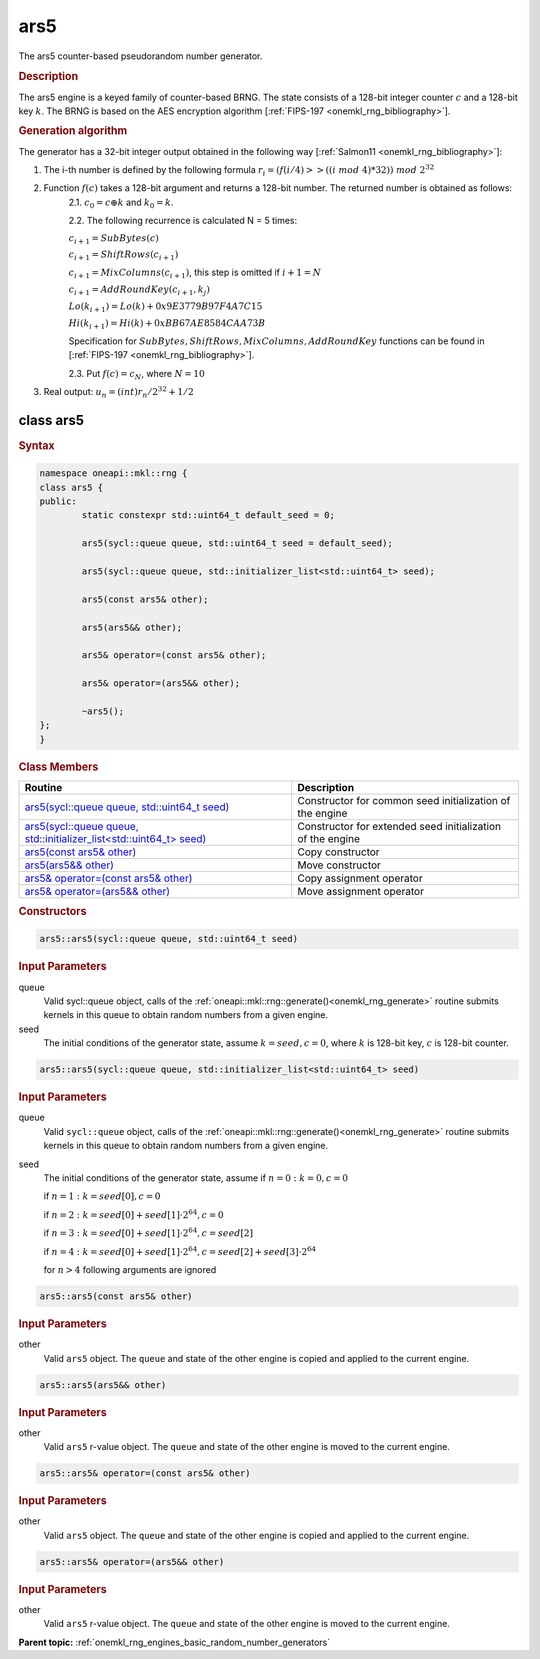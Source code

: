 .. SPDX-FileCopyrightText: 2019-2020 Intel Corporation
..
.. SPDX-License-Identifier: CC-BY-4.0

.. _onemkl_rng_ars5:

ars5
====

The ars5 counter-based pseudorandom number generator.

.. _onemkl_rng_ars5_description:

.. rubric:: Description

The ars5 engine is a keyed family of counter-based BRNG. The state consists of a 128-bit integer counter :math:`c` and a 128-bit key :math:`k`. The BRNG is based on the AES encryption algorithm [:ref:`FIPS-197 <onemkl_rng_bibliography>`].

.. container:: section

    .. rubric:: Generation algorithm

    The generator has a 32-bit integer output obtained in the following way [:ref:`Salmon11 <onemkl_rng_bibliography>`]:

    1. The i-th number is defined by the following formula :math:`r_i=(f(i/ 4) >> ((i \ mod \ 4) * 32)) \ mod \ 2 ^ {32}`
    2. Function :math:`f(c)` takes a 128-bit argument and returns a 128-bit number. The returned number is obtained as follows:
        2.1. :math:`c_0 = c \oplus k` and :math:`k_0 = k`.

        2.2. The following recurrence is calculated N = 5 times:

        :math:`c_{i+1} = SubBytes(c)`

        :math:`c_{i+1} = ShiftRows(c_{i+1})`

        :math:`c_{i+1} = MixColumns(c_{i+1})`, this step is omitted if :math:`i+1 = N`

        :math:`c_{i+1} = AddRoundKey(c_{i+1}, k_j)`

        :math:`Lo(k_{i+1}) = Lo(k) + 0x9E3779B97F4A7C15`

        :math:`Hi(k_{i+1}) = Hi(k) + 0xBB67AE8584CAA73B`

        Specification for :math:`SubBytes, ShiftRows, MixColumns, AddRoundKey` functions can be found in [:ref:`FIPS-197 <onemkl_rng_bibliography>`].

        2.3. Put :math:`f(c) = c_N`, where :math:`N = 10`

    3. Real output: :math:`u_n=(int)r_n / 2^{32} + 1/2`

.. _onemkl_rng_ars5_description_syntax:

class ars5
----------

.. rubric:: Syntax

.. code-block:: cpp

    namespace oneapi::mkl::rng {
    class ars5 {
    public:
            static constexpr std::uint64_t default_seed = 0;

            ars5(sycl::queue queue, std::uint64_t seed = default_seed);

            ars5(sycl::queue queue, std::initializer_list<std::uint64_t> seed);

            ars5(const ars5& other);

            ars5(ars5&& other);

            ars5& operator=(const ars5& other);

            ars5& operator=(ars5&& other);

            ~ars5();
    };
    }

.. container:: section

    .. rubric:: Class Members

    .. list-table::
        :header-rows: 1

        * - Routine
          - Description
        * - `ars5(sycl::queue queue, std::uint64_t seed)`_
          - Constructor for common seed initialization of the engine
        * - `ars5(sycl::queue queue, std::initializer_list<std::uint64_t> seed)`_
          - Constructor for extended seed initialization of the engine
        * - `ars5(const ars5& other)`_
          - Copy constructor
        * - `ars5(ars5&& other)`_
          - Move constructor
        * - `ars5& operator=(const ars5& other)`_
          - Copy assignment operator
        * - `ars5& operator=(ars5&& other)`_
          - Move assignment operator

.. container:: section

    .. rubric:: Constructors

    .. _`ars5(sycl::queue queue, std::uint64_t seed)`:

    .. code-block:: cpp

      ars5::ars5(sycl::queue queue, std::uint64_t seed)

    .. container:: section

        .. rubric:: Input Parameters

        queue
            Valid sycl::queue object, calls of the :ref:`oneapi::mkl::rng::generate()<onemkl_rng_generate>` routine submits kernels in this queue to obtain random numbers from a given engine.

        seed
            The initial conditions of the generator state, assume :math:`k = seed, c = 0`, where :math:`k` is 128-bit key, :math:`c` is 128-bit counter.

    .. _`ars5(sycl::queue queue, std::initializer_list<std::uint64_t> seed)`:

    .. code-block:: cpp

      ars5::ars5(sycl::queue queue, std::initializer_list<std::uint64_t> seed)

    .. container:: section

        .. rubric:: Input Parameters

        queue
            Valid ``sycl::queue`` object, calls of the :ref:`oneapi::mkl::rng::generate()<onemkl_rng_generate>` routine submits kernels in this queue to obtain random numbers from a given engine.

        seed
            The initial conditions of the generator state, assume
            if :math:`n = 0: k = 0, c = 0`

            if :math:`n = 1: k = seed[0], c = 0`

            if :math:`n = 2: k = seed[0] + seed[1] \cdot 2^{64}, c = 0`

            if :math:`n = 3: k = seed[0] + seed[1] \cdot 2^{64}, c = seed[2]`

            if :math:`n = 4: k = seed[0] + seed[1] \cdot 2^{64}, c = seed[2] + seed[3] \cdot 2^{64}`

            for :math:`n > 4` following arguments are ignored

    .. _`ars5(const ars5& other)`:

    .. code-block:: cpp

      ars5::ars5(const ars5& other)

    .. container:: section

        .. rubric:: Input Parameters

        other
            Valid ``ars5`` object. The ``queue`` and state of the other engine is copied and applied to the current engine.

    .. _`ars5(ars5&& other)`:

    .. code-block:: cpp

      ars5::ars5(ars5&& other)

    .. container:: section

        .. rubric:: Input Parameters

        other
            Valid ``ars5`` r-value object. The ``queue`` and state of the other engine is moved to the current engine.


    .. _`ars5& operator=(const ars5& other)`:

    .. code-block:: cpp

        ars5::ars5& operator=(const ars5& other)

    .. container:: section

        .. rubric:: Input Parameters

        other
            Valid ``ars5`` object. The ``queue`` and state of the other engine is copied and applied to the current engine.

    .. _`ars5& operator=(ars5&& other)`:

    .. code-block:: cpp

        ars5::ars5& operator=(ars5&& other)

    .. container:: section

        .. rubric:: Input Parameters

        other
            Valid ``ars5`` r-value object. The ``queue`` and state of the other engine is moved to the current engine.

**Parent topic:** :ref:`onemkl_rng_engines_basic_random_number_generators`
